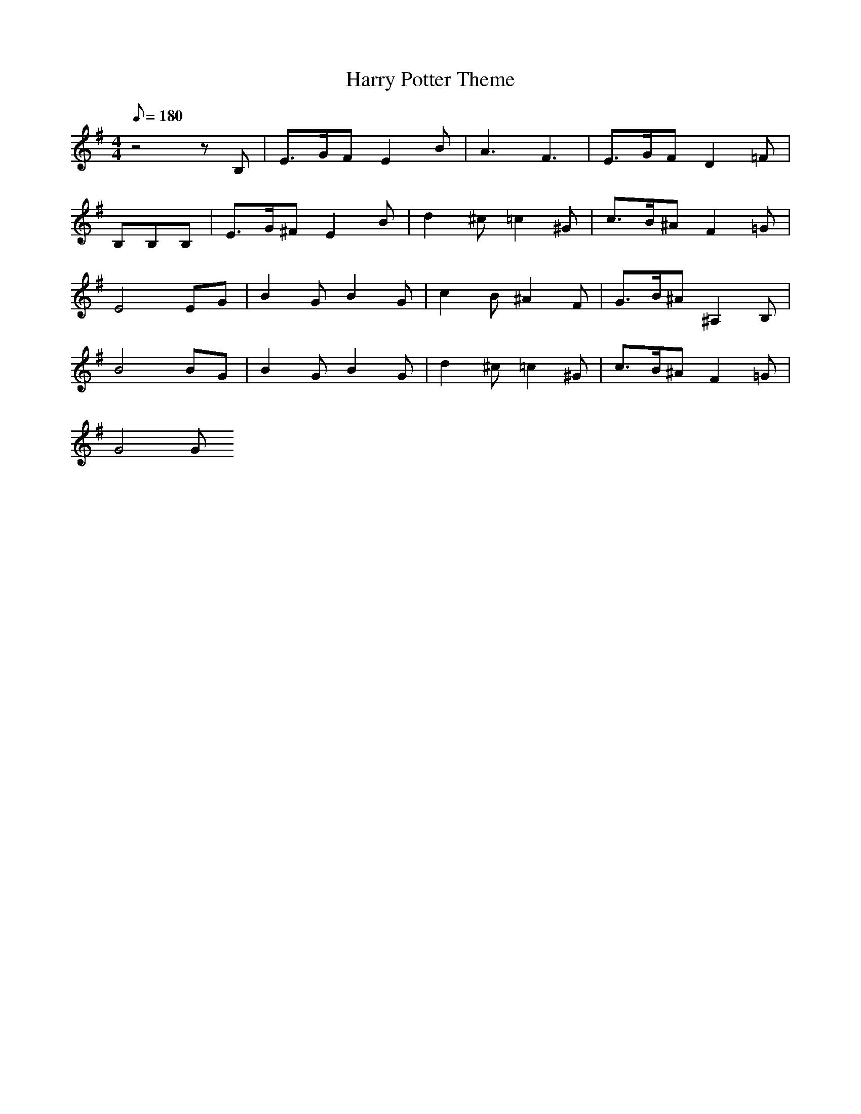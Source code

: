 X:1
T:Harry Potter Theme
M:4/4
L:1/8
Q:180
K:G
z4zB,|E3/2G/2F E2B|A3 F3|E3/2G/2F D2=F|
B,B,B,|E3/2G/2^F E2B|d2^c =c2^G|c3/2B/2^A F2=G|
E4EG|B2G B2G|c2B ^A2F|G3/2B/2^A ^A,2B,|
B4BG|B2G B2G|d2^c =c2^G|c3/2B/2^A F2=G|
G4G